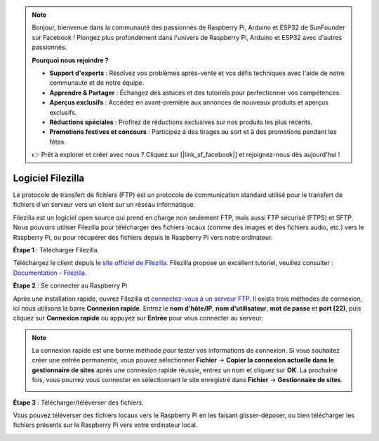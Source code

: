 .. note::

    Bonjour, bienvenue dans la communauté des passionnés de Raspberry Pi, Arduino et ESP32 de SunFounder sur Facebook ! Plongez plus profondément dans l'univers de Raspberry Pi, Arduino et ESP32 avec d'autres passionnés.

    **Pourquoi nous rejoindre ?**

    - **Support d'experts** : Résolvez vos problèmes après-vente et vos défis techniques avec l'aide de notre communauté et de notre équipe.
    - **Apprendre & Partager** : Échangez des astuces et des tutoriels pour perfectionner vos compétences.
    - **Aperçus exclusifs** : Accédez en avant-première aux annonces de nouveaux produits et aperçus exclusifs.
    - **Réductions spéciales** : Profitez de réductions exclusives sur nos produits les plus récents.
    - **Promotions festives et concours** : Participez à des tirages au sort et à des promotions pendant les fêtes.

    👉 Prêt à explorer et créer avec nous ? Cliquez sur [|link_sf_facebook|] et rejoignez-nous dès aujourd'hui !

.. _filezilla:

Logiciel Filezilla
==========================

.. image:: img/filezilla_icon.png

Le protocole de transfert de fichiers (FTP) est un protocole de communication standard utilisé pour le transfert de fichiers d'un serveur vers un client sur un réseau informatique.

Filezilla est un logiciel open source qui prend en charge non seulement FTP, mais aussi FTP sécurisé (FTPS) et SFTP. Nous pouvons utiliser Filezilla pour télécharger des fichiers locaux (comme des images et des fichiers audio, etc.) vers le Raspberry Pi, ou pour récupérer des fichiers depuis le Raspberry Pi vers notre ordinateur.

**Étape 1** : Télécharger Filezilla.

Téléchargez le client depuis le `site officiel de Filezilla <https://filezilla-project.org/>`_. Filezilla propose un excellent tutoriel, veuillez consulter : `Documentation - Filezilla <https://wiki.filezilla-project.org/Documentation>`_.

**Étape 2** : Se connecter au Raspberry Pi

Après une installation rapide, ouvrez Filezilla et `connectez-vous à un serveur FTP <https://wiki.filezilla-project.org/Using#Connecting_to_an_FTP_server>`_. Il existe trois méthodes de connexion, ici nous utilisons la barre **Connexion rapide**. Entrez le **nom d'hôte/IP**, **nom d'utilisateur**, **mot de passe** et **port (22)**, puis cliquez sur **Connexion rapide** ou appuyez sur **Entrée** pour vous connecter au serveur.

.. image:: img/filezilla_connect.png

.. note::

    La connexion rapide est une bonne méthode pour tester vos informations de connexion. Si vous souhaitez créer une entrée permanente, vous pouvez sélectionner **Fichier** -> **Copier la connexion actuelle dans le gestionnaire de sites** après une connexion rapide réussie, entrez un nom et cliquez sur **OK**. La prochaine fois, vous pourrez vous connecter en sélectionnant le site enregistré dans **Fichier** -> **Gestionnaire de sites**.
    
    .. image:: img/ftp_site.png

**Étape 3** : Télécharger/téléverser des fichiers.

Vous pouvez téléverser des fichiers locaux vers le Raspberry Pi en les faisant 
glisser-déposer, ou bien télécharger les fichiers présents sur le Raspberry Pi 
vers votre ordinateur local.

.. image:: img/upload_ftp.png

